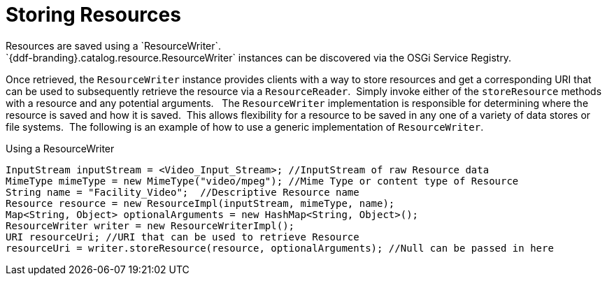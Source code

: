 :title: Storing Resources
:type: subArchitecture
:status: published
:parent: Content Item
:order: 02
:summary: Storing Resources.

= Storing Resources
Resources are saved using a `ResourceWriter`. 
`{ddf-branding}.catalog.resource.ResourceWriter` instances can be discovered via the OSGi Service Registry.
Once retrieved, the `ResourceWriter` instance provides clients with a way to store resources and get a corresponding URI that can be used to subsequently retrieve the resource via a `ResourceReader`. 
Simply invoke either of the `storeResource` methods with a resource and any potential arguments.
 
The `ResourceWriter` implementation is responsible for determining where the resource is saved and how it is saved. 
This allows flexibility for a resource to be saved in any one of a variety of data stores or file systems. 
The following is an example of how to use a generic implementation of `ResourceWriter`.

.Using a ResourceWriter
[source,java,linenums]
----
InputStream inputStream = <Video_Input_Stream>; //InputStream of raw Resource data
MimeType mimeType = new MimeType("video/mpeg"); //Mime Type or content type of Resource
String name = "Facility_Video";  //Descriptive Resource name
Resource resource = new ResourceImpl(inputStream, mimeType, name);
Map<String, Object> optionalArguments = new HashMap<String, Object>();
ResourceWriter writer = new ResourceWriterImpl();
URI resourceUri; //URI that can be used to retrieve Resource
resourceUri = writer.storeResource(resource, optionalArguments); //Null can be passed in here
----
